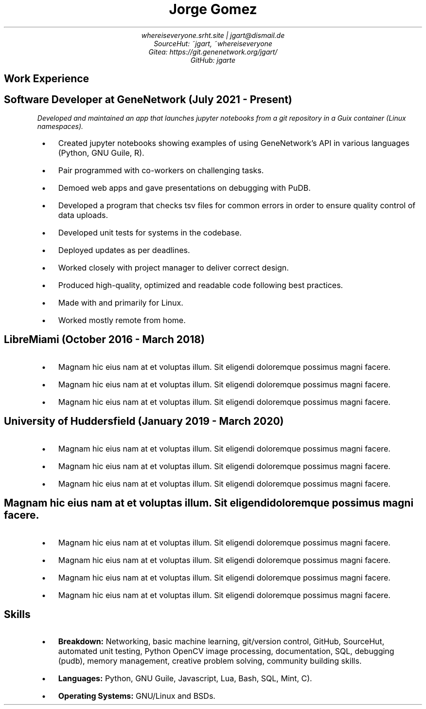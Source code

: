.de BL
.IP \(bu 2
..
.nr PS 8
.nr HY 0

.TL
Jorge Gomez
.AU
whereiseveryone.srht.site | jgart@dismail.de
SourceHut: ~jgart, ~whereiseveryone
Gitea: https://git.genenetwork.org/jgart/
GitHub: jgarte
.BR
.SH
Work Experience
.RS
.SH
Software Developer at GeneNetwork (July 2021 - Present)
.PP
.I
Developed and maintained an app that launches jupyter notebooks from a git repository
in a Guix container (Linux namespaces).
.BL
Created jupyter notebooks showing examples of using GeneNetwork's API in various languages (Python, GNU Guile, R).
.BL
Pair programmed with co-workers on challenging tasks.
.BL
Demoed web apps and gave presentations on debugging with PuDB.
.BL
Developed a program that checks tsv files for common errors in order to ensure quality control of data uploads. 
.BL
Developed unit tests for systems in the codebase.
.BL
Deployed updates as per deadlines.
.BL
Worked closely with project manager to deliver correct design.
.BL
Produced high-quality, optimized and readable code following best practices.
.BL
Made with and primarily for Linux.
.BL
Worked mostly remote from home.
.SH 
LibreMiami (October 2016 - March 2018)
.BL
Magnam hic eius nam at et voluptas illum. Sit eligendi doloremque possimus magni facere. 
.BL
Magnam hic eius nam at et voluptas illum. Sit eligendi doloremque possimus magni facere. 
.BL
Magnam hic eius nam at et voluptas illum. Sit eligendi doloremque possimus magni facere. 
.SH
University of Huddersfield (January 2019 - March 2020)
.BL
Magnam hic eius nam at et voluptas illum. Sit eligendi doloremque possimus magni facere. 
.BL
Magnam hic eius nam at et voluptas illum. Sit eligendi doloremque possimus magni facere. 
.BL
Magnam hic eius nam at et voluptas illum. Sit eligendi doloremque possimus magni facere. 
.SH
Magnam hic eius nam at et voluptas illum. Sit eligendi doloremque possimus magni facere. 
.BL
Magnam hic eius nam at et voluptas illum. Sit eligendi doloremque possimus magni facere. 
.BL
Magnam hic eius nam at et voluptas illum. Sit eligendi doloremque possimus magni facere. 
.BL
Magnam hic eius nam at et voluptas illum. Sit eligendi doloremque possimus magni facere. 
.BL
Magnam hic eius nam at et voluptas illum. Sit eligendi doloremque possimus magni facere. 
.RE
.SH
Skills
.RS
.BL
\f[B]Breakdown:\f[] Networking, basic machine learning, git/version control, GitHub, SourceHut,  automated unit testing, Python OpenCV image processing, documentation, SQL, debugging (pudb), memory management, creative problem solving, community building skills.
.BL
\f[B]Languages:\f[] Python, GNU Guile, Javascript, Lua, Bash, SQL, Mint, C).
.BL
\f[B]Operating Systems:\f[] GNU/Linux and BSDs.

.RE
